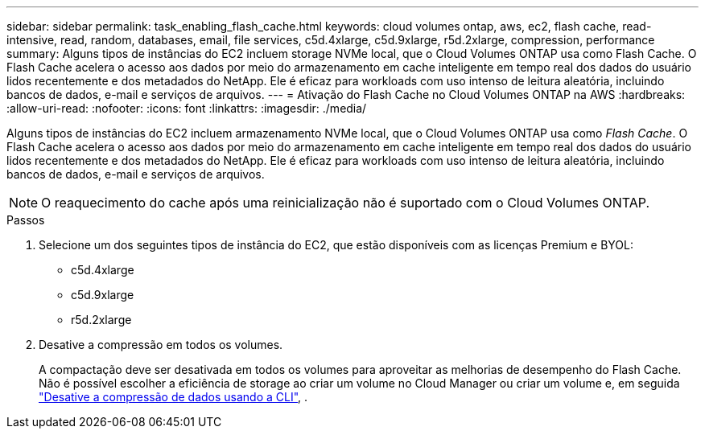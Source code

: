 ---
sidebar: sidebar 
permalink: task_enabling_flash_cache.html 
keywords: cloud volumes ontap, aws, ec2, flash cache, read-intensive, read, random, databases, email, file services, c5d.4xlarge, c5d.9xlarge, r5d.2xlarge, compression, performance 
summary: Alguns tipos de instâncias do EC2 incluem storage NVMe local, que o Cloud Volumes ONTAP usa como Flash Cache. O Flash Cache acelera o acesso aos dados por meio do armazenamento em cache inteligente em tempo real dos dados do usuário lidos recentemente e dos metadados do NetApp. Ele é eficaz para workloads com uso intenso de leitura aleatória, incluindo bancos de dados, e-mail e serviços de arquivos. 
---
= Ativação do Flash Cache no Cloud Volumes ONTAP na AWS
:hardbreaks:
:allow-uri-read: 
:nofooter: 
:icons: font
:linkattrs: 
:imagesdir: ./media/


[role="lead"]
Alguns tipos de instâncias do EC2 incluem armazenamento NVMe local, que o Cloud Volumes ONTAP usa como _Flash Cache_. O Flash Cache acelera o acesso aos dados por meio do armazenamento em cache inteligente em tempo real dos dados do usuário lidos recentemente e dos metadados do NetApp. Ele é eficaz para workloads com uso intenso de leitura aleatória, incluindo bancos de dados, e-mail e serviços de arquivos.


NOTE: O reaquecimento do cache após uma reinicialização não é suportado com o Cloud Volumes ONTAP.

.Passos
. Selecione um dos seguintes tipos de instância do EC2, que estão disponíveis com as licenças Premium e BYOL:
+
** c5d.4xlarge
** c5d.9xlarge
** r5d.2xlarge


. Desative a compressão em todos os volumes.
+
A compactação deve ser desativada em todos os volumes para aproveitar as melhorias de desempenho do Flash Cache. Não é possível escolher a eficiência de storage ao criar um volume no Cloud Manager ou criar um volume e, em seguida http://docs.netapp.com/ontap-9/topic/com.netapp.doc.dot-cm-vsmg/GUID-8508A4CB-DB43-4D0D-97EB-859F58B29054.html["Desative a compressão de dados usando a CLI"^], .


